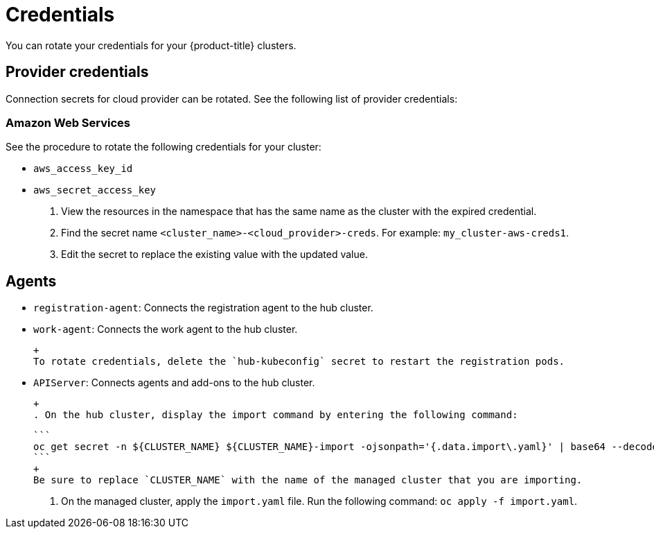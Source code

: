 [#credentials]
= Credentials

You can rotate your credentials for your {product-title} clusters.

[#rotating-credentials]
== Provider credentials

Connection secrets for cloud provider can be rotated. See the following list of provider credentials:

[#aws-rotate]
=== Amazon Web Services

See the procedure to rotate the following credentials for your cluster:

  - `aws_access_key_id`
  - `aws_secret_access_key`

. View the resources in the namespace that has the same name as the cluster with the expired credential. 				
. Find the secret name `<cluster_name>-<cloud_provider>-creds`. For example: `my_cluster-aws-creds1`.				
. Edit the secret to replace the existing value with the updated value.	
		
//[#microsoft-azure]
//=== Microsoft Azure 

[#rotating-agents]
== Agents

 - `registration-agent`: Connects the registration agent to the hub cluster.
 - `work-agent`: Connects the work agent to the hub cluster.
 
  + 
  To rotate credentials, delete the `hub-kubeconfig` secret to restart the registration pods.
 
 - `APIServer`: Connects agents and add-ons to the hub cluster.
 
 +
 . On the hub cluster, display the import command by entering the following command: 
 
 ```
 oc get secret -n ${CLUSTER_NAME} ${CLUSTER_NAME}-import -ojsonpath='{.data.import\.yaml}' | base64 --decode  > import.yaml
 ```
 +
 Be sure to replace `CLUSTER_NAME` with the name of the managed cluster that you are importing.
 
 . On the managed cluster, apply the `import.yaml` file. Run the following command: `oc apply -f import.yaml`.



